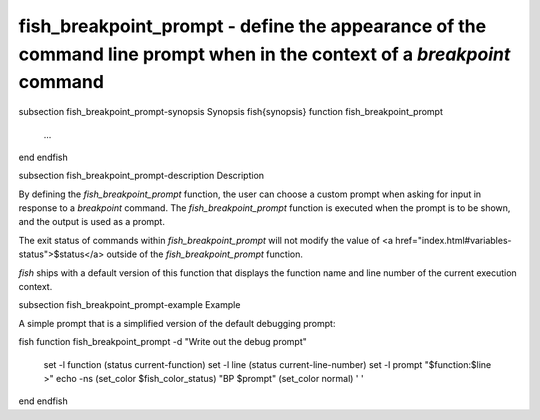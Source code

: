 fish_breakpoint_prompt - define the appearance of the command line prompt when in the context of a `breakpoint` command
==========================================


\subsection fish_breakpoint_prompt-synopsis Synopsis
\fish{synopsis}
function fish_breakpoint_prompt
    ...
end
\endfish

\subsection fish_breakpoint_prompt-description Description

By defining the `fish_breakpoint_prompt` function, the user can choose a custom prompt when asking for input in response to a `breakpoint` command. The `fish_breakpoint_prompt` function is executed when the prompt is to be shown, and the output is used as a prompt.

The exit status of commands within `fish_breakpoint_prompt` will not modify the value of <a href="index.html#variables-status">$status</a> outside of the `fish_breakpoint_prompt` function.

`fish` ships with a default version of this function that displays the function name and line number of the current execution context.


\subsection fish_breakpoint_prompt-example Example

A simple prompt that is a simplified version of the default debugging prompt:

\fish
function fish_breakpoint_prompt -d "Write out the debug prompt"
    set -l function (status current-function)
    set -l line (status current-line-number)
    set -l prompt "$function:$line >"
    echo -ns (set_color $fish_color_status) "BP $prompt" (set_color normal) ' '
end
\endfish
